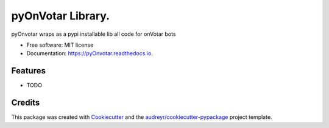 ==================
pyOnVotar Library.
==================


.. image:: https://img.shields.io/pypi/v/pyOnvotar.svg
        :target: https://pypi.python.org/pypi/pyOnvotar

.. image:: https://img.shields.io/travis/carlesm/pyOnvotar.svg
        :target: https://travis-ci.org/carlesm/pyOnvotar

.. image:: https://readthedocs.org/projects/pyOnvotar/badge/?version=latest
        :target: https://pyOnvotar.readthedocs.io/en/latest/?badge=latest
        :alt: Documentation Status

.. image:: https://pyup.io/repos/github/carlesm/pyOnvotar/shield.svg
     :target: https://pyup.io/repos/github/carlesm/pyOnvotar/
     :alt: Updates


pyOnvotar wraps as a pypi installable lib all code for onVotar bots


* Free software: MIT license
* Documentation: https://pyOnvotar.readthedocs.io.


Features
--------

* TODO

Credits
---------

This package was created with Cookiecutter_ and the `audreyr/cookiecutter-pypackage`_ project template.

.. _Cookiecutter: https://github.com/audreyr/cookiecutter
.. _`audreyr/cookiecutter-pypackage`: https://github.com/audreyr/cookiecutter-pypackage

